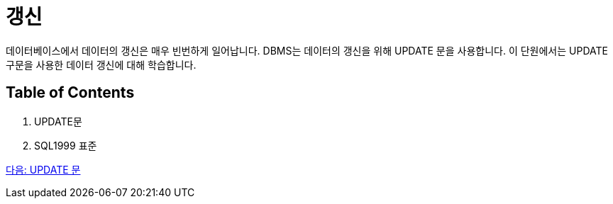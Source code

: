 = 갱신
데이터베이스에서 데이터의 갱신은 매우 빈번하게 일어납니다. DBMS는 데이터의 갱신을 위해 UPDATE 문을 사용합니다. 이 단원에서는 UPDATE 구문을 사용한 데이터 갱신에 대해 학습합니다.

== Table of Contents

1.	UPDATE문
2.	SQL1999 표준

link:./41_update_clause.adoc[다음: UPDATE 문]